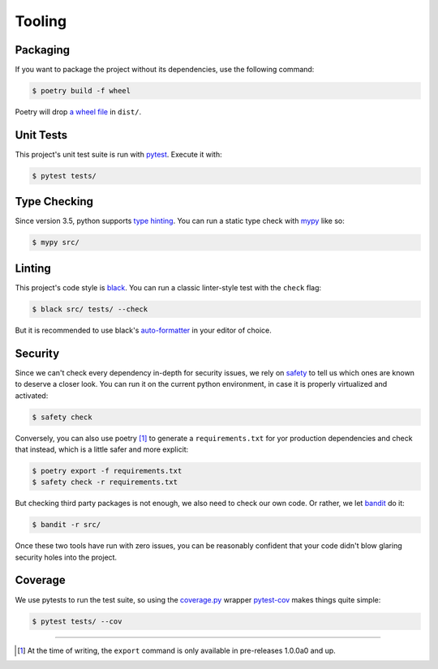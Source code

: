 Tooling
=======
.. image:: https://img.icons8.com/wired/64/000000/road-worker.png
   :alt: Project under construction, find an actual icon some time
   :align: center

.. header-end


Packaging
~~~~~~~~~
If you want to package the project without its dependencies, use the following
command:

.. code-block:: bash

  $ poetry build -f wheel

Poetry will drop `a wheel file`_ in ``dist/``.


Unit Tests
~~~~~~~~~~
This project's unit test suite is run with pytest_. Execute it with:

.. code-block:: bash

  $ pytest tests/


Type Checking
~~~~~~~~~~~~~
Since version 3.5, python supports `type hinting`_. You can run a static
type check with mypy_ like so:

.. code-block:: bash

  $ mypy src/


Linting
~~~~~~~
This project's code style is black_. You can run a classic linter-style test
with the ``check`` flag:

.. code-block:: bash

  $ black src/ tests/ --check

But it is recommended to use black's auto-formatter_ in your editor of choice.


Security
~~~~~~~~
Since we can't check every dependency in-depth for security issues, we rely on
safety_ to tell us which ones are known to deserve a closer look. You can run
it on the current python environment, in case it is properly virtualized and
activated:

.. code-block:: bash

  $ safety check

Conversely, you can also use poetry [1]_ to generate a ``requirements.txt`` for
yor production dependencies and check that instead, which is a little safer and
more explicit:

.. code-block:: bash

  $ poetry export -f requirements.txt
  $ safety check -r requirements.txt

But checking third party packages is not enough, we also need to check our own
code. Or rather, we let bandit_ do it:

.. code-block:: bash

  $ bandit -r src/

Once these two tools have run with zero issues, you can be reasonably confident
that your code didn't blow glaring security holes into the project.


Coverage
~~~~~~~~
We use pytests to run the test suite, so using the `coverage.py`_ wrapper
pytest-cov_ makes things quite simple:

.. code-block:: bash

  $ pytest tests/ --cov

.. _Docker: https://www.docker.com/
.. _docker is installed: https://docs.docker.com/install/
.. _pure python wheels: https://packaging.python.org/guides/distributing-packages-using-setuptools/#pure-python-wheels
.. _a wheel file: https://pythonwheels.com/
.. _pytest: https://docs.pytest.org/en/latest/
.. _type hinting: https://www.python.org/dev/peps/pep-0484/
.. _mypy: http://mypy-lang.org/
.. _black: https://black.readthedocs.io/en/stable/the_black_code_style.html
.. _auto-formatter: https://black.readthedocs.io/en/stable/editor_integration.html
.. _safety: https://pypi.org/project/safety/
.. _bandit: https://pypi.org/project/bandit/
.. _coverage.py: https://coverage.readthedocs.io/en/v4.5.x/
.. _pytest-cov: https://pypi.org/project/pytest-cov/

----

.. [1] At the time of writing, the ``export`` command is only available in pre-releases 1.0.0a0 and up.